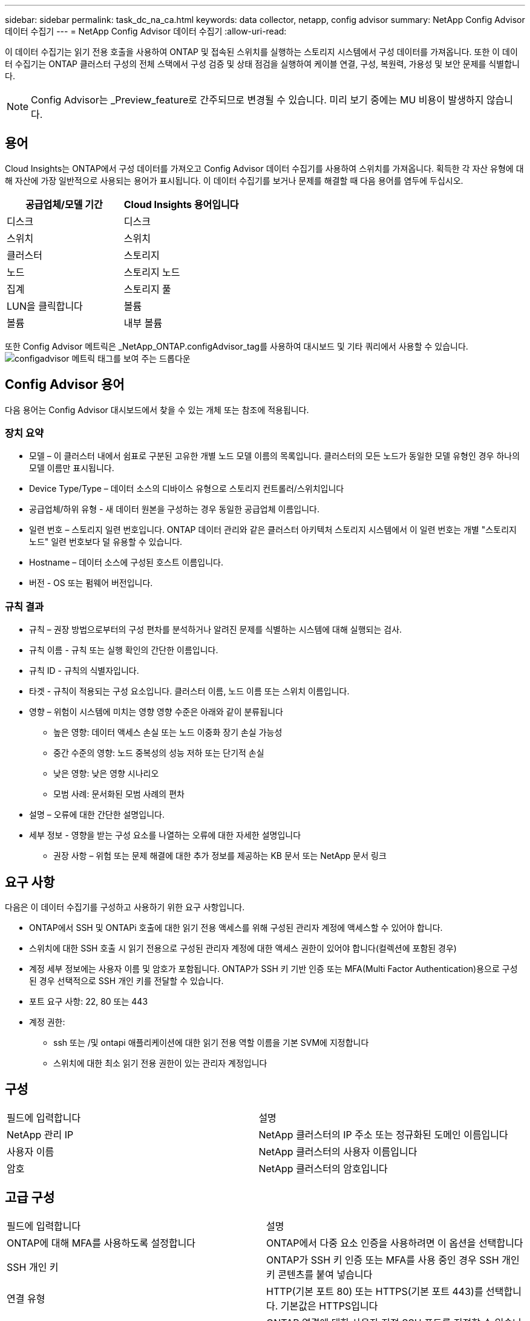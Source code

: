 ---
sidebar: sidebar 
permalink: task_dc_na_ca.html 
keywords: data collector, netapp, config advisor 
summary: NetApp Config Advisor 데이터 수집기 
---
= NetApp Config Advisor 데이터 수집기
:allow-uri-read: 


[role="lead"]
이 데이터 수집기는 읽기 전용 호출을 사용하여 ONTAP 및 접속된 스위치를 실행하는 스토리지 시스템에서 구성 데이터를 가져옵니다. 또한 이 데이터 수집기는 ONTAP 클러스터 구성의 전체 스택에서 구성 검증 및 상태 점검을 실행하여 케이블 연결, 구성, 복원력, 가용성 및 보안 문제를 식별합니다.


NOTE: Config Advisor는 _Preview_feature로 간주되므로 변경될 수 있습니다. 미리 보기 중에는 MU 비용이 발생하지 않습니다.



== 용어

Cloud Insights는 ONTAP에서 구성 데이터를 가져오고 Config Advisor 데이터 수집기를 사용하여 스위치를 가져옵니다. 획득한 각 자산 유형에 대해 자산에 가장 일반적으로 사용되는 용어가 표시됩니다. 이 데이터 수집기를 보거나 문제를 해결할 때 다음 용어를 염두에 두십시오.

[cols="2*"]
|===
| 공급업체/모델 기간 | Cloud Insights 용어입니다 


| 디스크 | 디스크 


| 스위치 | 스위치 


| 클러스터 | 스토리지 


| 노드 | 스토리지 노드 


| 집계 | 스토리지 풀 


| LUN을 클릭합니다 | 볼륨 


| 볼륨 | 내부 볼륨 
|===
또한 Config Advisor 메트릭은 _NetApp_ONTAP.configAdvisor_tag를 사용하여 대시보드 및 기타 쿼리에서 사용할 수 있습니다.image:ConfigAdvisorTags.png["configadvisor 메트릭 태그를 보여 주는 드롭다운"]



== Config Advisor 용어

다음 용어는 Config Advisor 대시보드에서 찾을 수 있는 개체 또는 참조에 적용됩니다.



=== 장치 요약

* 모델 – 이 클러스터 내에서 쉼표로 구분된 고유한 개별 노드 모델 이름의 목록입니다. 클러스터의 모든 노드가 동일한 모델 유형인 경우 하나의 모델 이름만 표시됩니다.
* Device Type/Type – 데이터 소스의 디바이스 유형으로 스토리지 컨트롤러/스위치입니다
* 공급업체/하위 유형 - 새 데이터 원본을 구성하는 경우 동일한 공급업체 이름입니다.
* 일련 번호 – 스토리지 일련 번호입니다. ONTAP 데이터 관리와 같은 클러스터 아키텍처 스토리지 시스템에서 이 일련 번호는 개별 "스토리지 노드" 일련 번호보다 덜 유용할 수 있습니다.
* Hostname – 데이터 소스에 구성된 호스트 이름입니다.
* 버전 - OS 또는 펌웨어 버전입니다.




=== 규칙 결과

* 규칙 – 권장 방법으로부터의 구성 편차를 분석하거나 알려진 문제를 식별하는 시스템에 대해 실행되는 검사.
* 규칙 이름 - 규칙 또는 실행 확인의 간단한 이름입니다.
* 규칙 ID - 규칙의 식별자입니다.
* 타겟 - 규칙이 적용되는 구성 요소입니다. 클러스터 이름, 노드 이름 또는 스위치 이름입니다.
* 영향 – 위험이 시스템에 미치는 영향 영향 수준은 아래와 같이 분류됩니다
+
** 높은 영향: 데이터 액세스 손실 또는 노드 이중화 장기 손실 가능성
** 중간 수준의 영향: 노드 중복성의 성능 저하 또는 단기적 손실
** 낮은 영향: 낮은 영향 시나리오
** 모범 사례: 문서화된 모범 사례의 편차


* 설명 – 오류에 대한 간단한 설명입니다.
* 세부 정보 - 영향을 받는 구성 요소를 나열하는 오류에 대한 자세한 설명입니다
+
** 권장 사항 – 위험 또는 문제 해결에 대한 추가 정보를 제공하는 KB 문서 또는 NetApp 문서 링크






== 요구 사항

다음은 이 데이터 수집기를 구성하고 사용하기 위한 요구 사항입니다.

* ONTAP에서 SSH 및 ONTAPi 호출에 대한 읽기 전용 액세스를 위해 구성된 관리자 계정에 액세스할 수 있어야 합니다.
* 스위치에 대한 SSH 호출 시 읽기 전용으로 구성된 관리자 계정에 대한 액세스 권한이 있어야 합니다(컬렉션에 포함된 경우)
* 계정 세부 정보에는 사용자 이름 및 암호가 포함됩니다. ONTAP가 SSH 키 기반 인증 또는 MFA(Multi Factor Authentication)용으로 구성된 경우 선택적으로 SSH 개인 키를 전달할 수 있습니다.
* 포트 요구 사항: 22, 80 또는 443
* 계정 권한:
+
** ssh 또는 /및 ontapi 애플리케이션에 대한 읽기 전용 역할 이름을 기본 SVM에 지정합니다
** 스위치에 대한 최소 읽기 전용 권한이 있는 관리자 계정입니다






== 구성

|===


| 필드에 입력합니다 | 설명 


| NetApp 관리 IP | NetApp 클러스터의 IP 주소 또는 정규화된 도메인 이름입니다 


| 사용자 이름 | NetApp 클러스터의 사용자 이름입니다 


| 암호 | NetApp 클러스터의 암호입니다 
|===


== 고급 구성

|===


| 필드에 입력합니다 | 설명 


| ONTAP에 대해 MFA를 사용하도록 설정합니다 | ONTAP에서 다중 요소 인증을 사용하려면 이 옵션을 선택합니다 


| SSH 개인 키 | ONTAP가 SSH 키 인증 또는 MFA를 사용 중인 경우 SSH 개인 키 콘텐츠를 붙여 넣습니다 


| 연결 유형 | HTTP(기본 포트 80) 또는 HTTPS(기본 포트 443)를 선택합니다. 기본값은 HTTPS입니다 


| ONTAP SSH 포트 | ONTAP 연결에 대한 사용자 지정 SSH 포트를 지정할 수 있습니다 


| SSH 포트를 전환합니다 | 스위치 연결에 대한 사용자 지정 SSH 포트를 지정할 수 있습니다 


| 폴링 간격(분) | 기본값은 1440분 또는 24시간입니다. 최소 60분을 설정할 수 있습니다 
|===


== 지원되는 운영 체제

Config Advisor는 다음 운영 체제에서 실행할 수 있습니다. 이 목록에 없는 운영 체제가 설치된 획득 장치에 수집기가 설치되어 있으면 수집에 실패합니다.

* Windows 10(64비트)
* Windows 2012 R2 Server(64비트)
* Windows 2016 서버(64비트)
* Windows 2019 Server(64비트)
* Red Hat Enterprise Linux(RHEL) 7.7 이상(64비트)
* Ubuntu 14.0 이상




== 지원

Config Advisor와 관련된 질문은 도움말 -> 지원 티켓 열기를 클릭하여 Config Advisor 도구에서 티켓을 엽니다.

추가 정보는 에서 찾을 수 있습니다 link:concept_requesting_support.html["지원"] 페이지 또는 에 있습니다 link:https://docs.netapp.com/us-en/cloudinsights/CloudInsightsDataCollectorSupportMatrix.pdf["Data Collector 지원 매트릭스"].
